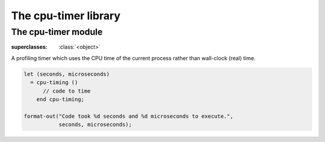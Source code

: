*********************
The cpu-timer library
*********************

.. current-library:: cpu-timer


The cpu-timer module
********************

.. current-module:: cpu-timer


.. class:: <cpu-profiling-timer>

   :superclasses: :class:`<object>`

   A profiling timer which uses the CPU time of the current process rather
   than wall-clock (real) time.


.. macro:: cpu-timing

.. code-block:: dylan

   let (seconds, microseconds)
     = cpu-timing ()
         // code to time
       end cpu-timing;

   format-out("Code took %d seconds and %d microseconds to execute.",
              seconds, microseconds);

.. method:: timer-accumulated-time
   :specializer: <cpu-profiling-timer>

   Returns the time since the timer was started.

   :signature: timer-accumulated-time (timer) => (seconds microseconds)

   :parameter timer: An instance of :class:`<cpu-profiling-timer>`.
   :value seconds: An instance of :class:`<integer>`.
   :value microseconds: An instance of :class:`<integer>`.

.. method:: timer-running?
   :specializer: <cpu-profiling-timer>

   Returns true if the timer is running.

   :signature: timer-running? (object) => (value)

   :parameter object: An instance of ``{<cpu-profiling-timer> in cpu-timer}``.
   :value value: An instance of :class:`<boolean>`.

.. method:: timer-start
   :specializer: <cpu-profiling-timer>

   :signature: timer-start (timer) => ()

   :parameter timer: An instance of :class:`<cpu-profiling-timer>`.

.. method:: timer-stop
   :specializer: <cpu-profiling-timer>

   Stops a timer and returns the elapsed time.

   :signature: timer-stop (timer) => (seconds microseconds)

   :parameter timer: An instance of :class:`<cpu-profiling-timer>`.
   :value seconds: An instance of :class:`<integer>`.
   :value microseconds: An instance of :class:`<integer>`.
